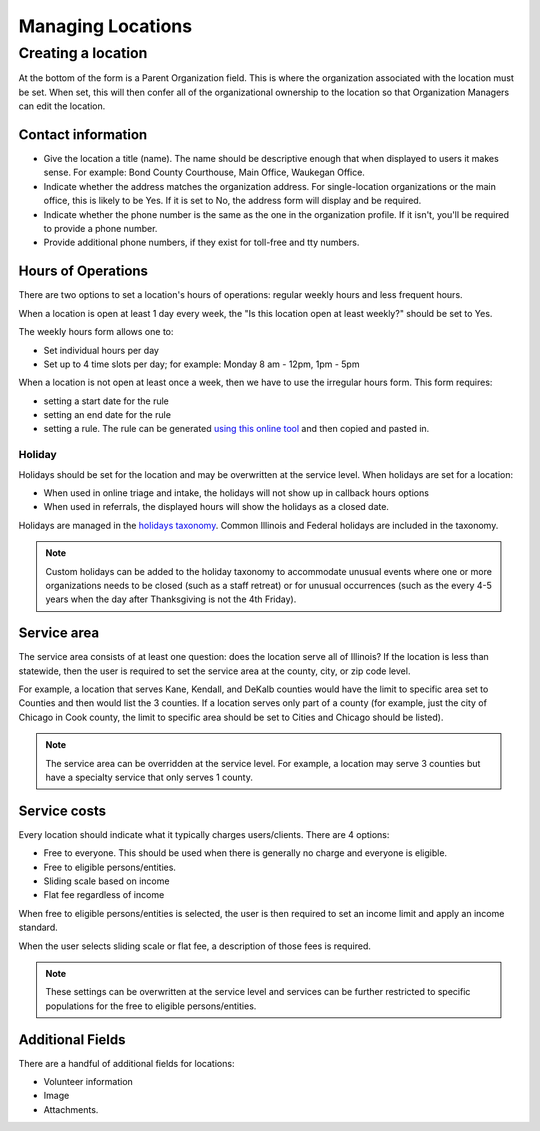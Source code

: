 =======================
Managing Locations
=======================

Creating a location
=====================
At the bottom of the form is a Parent Organization field.  This is where the organization associated with the location must be set.  When set, this will then confer all of the organizational ownership to the location so that Organization Managers can edit the location.

Contact information
--------------------
* Give the location a title (name).  The name should be descriptive enough that when displayed to users it makes sense.  For example:  Bond County Courthouse, Main Office, Waukegan Office.  
* Indicate whether the address matches the organization address.  For single-location organizations or the main office, this is likely to be Yes.  If it is set to No, the address form will display and be required.
* Indicate whether the phone number is the same as the one in the organization profile.  If it isn't, you'll be required to provide a phone number. 
* Provide additional phone numbers, if they exist for toll-free and tty numbers. 

.. image:: ../assets/otis-location-header.png

Hours of Operations
-----------------------
There are two options to set a location's hours of operations:  regular weekly hours and less frequent hours.  

When a location is open at least 1 day every week, the "Is this location open at least weekly?" should be set to Yes.

The weekly hours form allows one to:

* Set individual hours per day
* Set up to 4 time slots per day; for example:  Monday 8 am - 12pm, 1pm - 5pm

.. image:: ../assets/otis-locations-hours-regular.png

When a location is not open at least once a week, then we have to use the irregular hours form.  This form requires:

* setting a start date for the rule
* setting an end date for the rule
* setting a rule.  The rule can be generated `using this online tool <https://icalendar.org/rrule-tool.html>`_ and then copied and pasted in.

.. image:: ../assets/otis-locations-hours-irregular.png

Holiday
^^^^^^^^^
Holidays should be set for the location and may be overwritten at the service level.  When holidays are set for a location:

* When used in online triage and intake, the holidays will not show up in callback hours options
* When used in referrals, the displayed hours will show the holidays as a closed date.

.. image:  ../assets/otis-locations-holidays.png

Holidays are managed in the `holidays taxonomy <https://www.illinoislegalaid.org/admin/structure/taxonomy/manage/holidays/overview>`_.  Common Illinois and Federal holidays are included in the taxonomy.

.. note:: Custom holidays can be added to the holiday taxonomy to accommodate unusual events where one or more organizations needs to be closed (such as a staff retreat) or for unusual occurrences (such as the every 4-5 years when the day after Thanksgiving is not the 4th Friday).  

Service area
-----------------
The service area consists of at least one question: does the location serve all of Illinois? If the location is less than statewide, then the user is required to set the service area at the county, city, or zip code level.  

.. image:: ../assets/otis-locations-service-area.png

For example, a location that serves Kane, Kendall, and DeKalb counties would have the limit to specific area set to Counties and then would list the 3 counties.  If a location serves only part of a county (for example, just the city of Chicago in Cook county, the limit to specific area should be set to Cities and Chicago should be listed).

.. note:: The service area can be overridden at the service level.  For example, a location may serve 3 counties but have a specialty service that only serves 1 county.



Service costs
-----------------
Every location should indicate what it typically charges users/clients.  There are 4 options:

* Free to everyone.  This should be used when there is generally no charge and everyone is eligible.
* Free to eligible persons/entities.
* Sliding scale based on income
* Flat fee regardless of income

.. image:: ../assets/otis-locations-free-income.png

When free to eligible persons/entities is selected, the user is then required to set an income limit and apply an income standard.  

.. image:: ../assets/otis-locations-fees.png

When the user selects sliding scale or flat fee, a description of those fees is required.

.. note:: These settings can be overwritten at the service level and services can be further restricted to specific populations for the free to eligible persons/entities.

Additional Fields
--------------------

There are a handful of additional fields for locations:

* Volunteer information
* Image
* Attachments.


.. todo:: The volunteer information is no longer used and should be deprecated.

